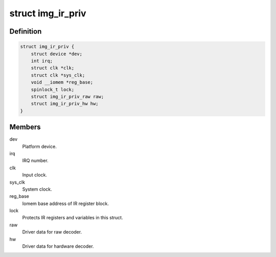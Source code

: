 .. -*- coding: utf-8; mode: rst -*-
.. src-file: drivers/media/rc/img-ir/img-ir.h

.. _`img_ir_priv`:

struct img_ir_priv
==================

.. c:type:: struct img_ir_priv

    Private driver data.

.. _`img_ir_priv.definition`:

Definition
----------

.. code-block:: c

    struct img_ir_priv {
        struct device *dev;
        int irq;
        struct clk *clk;
        struct clk *sys_clk;
        void __iomem *reg_base;
        spinlock_t lock;
        struct img_ir_priv_raw raw;
        struct img_ir_priv_hw hw;
    }

.. _`img_ir_priv.members`:

Members
-------

dev
    Platform device.

irq
    IRQ number.

clk
    Input clock.

sys_clk
    System clock.

reg_base
    Iomem base address of IR register block.

lock
    Protects IR registers and variables in this struct.

raw
    Driver data for raw decoder.

hw
    Driver data for hardware decoder.

.. This file was automatic generated / don't edit.

